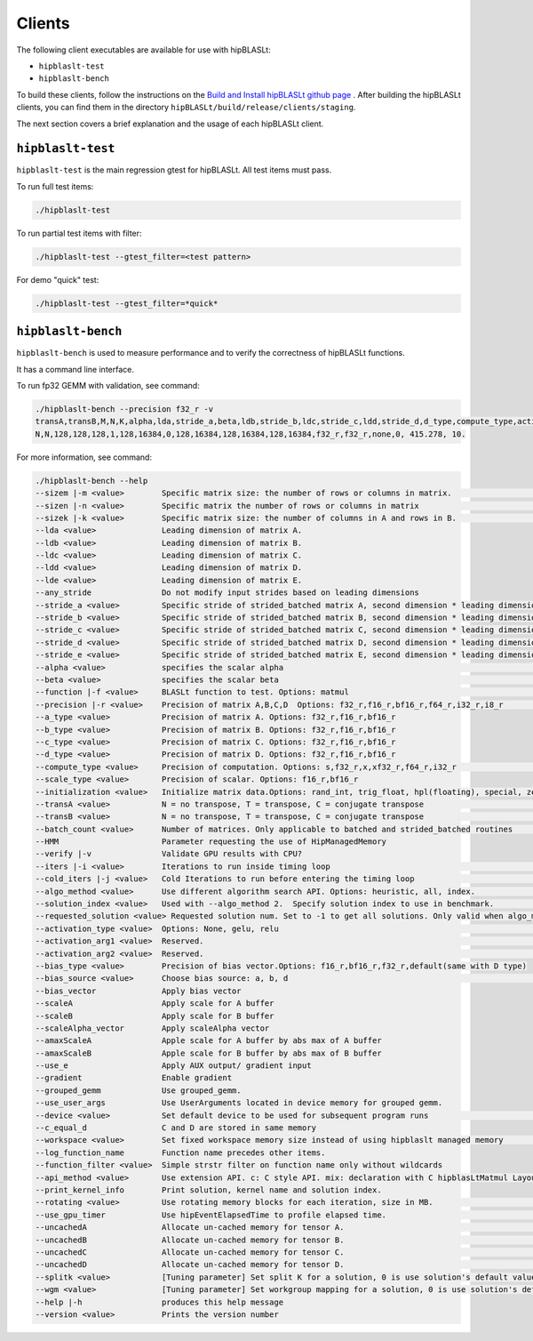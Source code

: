 .. meta::
   :description: A library that provides GEMM operations with flexible APIs and extends functionalities beyond the traditional BLAS library
   :keywords: hipBLASLt, ROCm, library, API, tool

.. _clients:

============================
Clients
============================

The following client executables are available for use with hipBLASLt:

- ``hipblaslt-test``

- ``hipblaslt-bench``

To build these clients, follow the instructions on the `Build and Install hipBLASLt github page <https://github.com/ROCmSoftwarePlatform/hipBLASLt>`_ . After building the hipBLASLt clients, you can find them in the directory ``hipBLASLt/build/release/clients/staging``.

The next section covers a brief explanation and the usage of each hipBLASLt client.

``hipblaslt-test``
============================

``hipblaslt-test`` is the main regression gtest for hipBLASLt. All test items must pass.

To run full test items:

.. code-block:: bash

   ./hipblaslt-test

To run partial test items with filter:

.. code-block:: bash

   ./hipblaslt-test --gtest_filter=<test pattern>

For demo "quick" test:

.. code-block:: bash

   ./hipblaslt-test --gtest_filter=*quick*

``hipblaslt-bench``
============================

``hipblaslt-bench`` is used to measure performance and to verify the correctness of hipBLASLt functions.

It has a command line interface.

To run fp32 GEMM with validation, see command:

.. code-block:: bash

   ./hipblaslt-bench --precision f32_r -v
   transA,transB,M,N,K,alpha,lda,stride_a,beta,ldb,stride_b,ldc,stride_c,ldd,stride_d,d_type,compute_type,activation_type,bias_vector,hipblaslt-Gflops,us
   N,N,128,128,128,1,128,16384,0,128,16384,128,16384,128,16384,f32_r,f32_r,none,0, 415.278, 10.

For more information, see command:

.. code-block:: bash

   ./hipblaslt-bench --help
   --sizem |-m <value>        Specific matrix size: the number of rows or columns in matrix.                      (Default value is: 128)
   --sizen |-n <value>        Specific matrix the number of rows or columns in matrix                             (Default value is: 128)
   --sizek |-k <value>        Specific matrix size: the number of columns in A and rows in B.                     (Default value is: 128)
   --lda <value>              Leading dimension of matrix A.
   --ldb <value>              Leading dimension of matrix B.
   --ldc <value>              Leading dimension of matrix C.
   --ldd <value>              Leading dimension of matrix D.
   --lde <value>              Leading dimension of matrix E.
   --any_stride               Do not modify input strides based on leading dimensions
   --stride_a <value>         Specific stride of strided_batched matrix A, second dimension * leading dimension.
   --stride_b <value>         Specific stride of strided_batched matrix B, second dimension * leading dimension.
   --stride_c <value>         Specific stride of strided_batched matrix C, second dimension * leading dimension.
   --stride_d <value>         Specific stride of strided_batched matrix D, second dimension * leading dimension.
   --stride_e <value>         Specific stride of strided_batched matrix E, second dimension * leading dimension.
   --alpha <value>            specifies the scalar alpha                                                          (Default value is: 1)
   --beta <value>             specifies the scalar beta                                                           (Default value is: 0)
   --function |-f <value>     BLASLt function to test. Options: matmul                                            (Default value is: matmul)
   --precision |-r <value>    Precision of matrix A,B,C,D  Options: f32_r,f16_r,bf16_r,f64_r,i32_r,i8_r           (Default value is: f16_r)
   --a_type <value>           Precision of matrix A. Options: f32_r,f16_r,bf16_r
   --b_type <value>           Precision of matrix B. Options: f32_r,f16_r,bf16_r
   --c_type <value>           Precision of matrix C. Options: f32_r,f16_r,bf16_r
   --d_type <value>           Precision of matrix D. Options: f32_r,f16_r,bf16_r
   --compute_type <value>     Precision of computation. Options: s,f32_r,x,xf32_r,f64_r,i32_r                     (Default value is: f32_r)
   --scale_type <value>       Precision of scalar. Options: f16_r,bf16_r
   --initialization <value>   Initialize matrix data.Options: rand_int, trig_float, hpl(floating), special, zero  (Default value is: hpl)
   --transA <value>           N = no transpose, T = transpose, C = conjugate transpose                            (Default value is: N)
   --transB <value>           N = no transpose, T = transpose, C = conjugate transpose                            (Default value is: N)
   --batch_count <value>      Number of matrices. Only applicable to batched and strided_batched routines         (Default value is: 1)
   --HMM                      Parameter requesting the use of HipManagedMemory
   --verify |-v               Validate GPU results with CPU?
   --iters |-i <value>        Iterations to run inside timing loop                                                (Default value is: 10)
   --cold_iters |-j <value>   Cold Iterations to run before entering the timing loop                              (Default value is: 2)
   --algo_method <value>      Use different algorithm search API. Options: heuristic, all, index.                 (Default value is: heuristic)
   --solution_index <value>   Used with --algo_method 2.  Specify solution index to use in benchmark.             (Default value is: -1)
   --requested_solution <value> Requested solution num. Set to -1 to get all solutions. Only valid when algo_method is set to heuristic.  (Default value is: 1)
   --activation_type <value>  Options: None, gelu, relu                                                           (Default value is: none)
   --activation_arg1 <value>  Reserved.                                                                           (Default value is: 0)
   --activation_arg2 <value>  Reserved.                                                                           (Default value is: inf)
   --bias_type <value>        Precision of bias vector.Options: f16_r,bf16_r,f32_r,default(same with D type)
   --bias_source <value>      Choose bias source: a, b, d                                                         (Default value is: d)
   --bias_vector              Apply bias vector
   --scaleA                   Apply scale for A buffer
   --scaleB                   Apply scale for B buffer
   --scaleAlpha_vector        Apply scaleAlpha vector
   --amaxScaleA               Apple scale for A buffer by abs max of A buffer
   --amaxScaleB               Apple scale for B buffer by abs max of B buffer
   --use_e                    Apply AUX output/ gradient input
   --gradient                 Enable gradient
   --grouped_gemm             Use grouped_gemm.
   --use_user_args            Use UserArguments located in device memory for grouped gemm.
   --device <value>           Set default device to be used for subsequent program runs                           (Default value is: 0)
   --c_equal_d                C and D are stored in same memory
   --workspace <value>        Set fixed workspace memory size instead of using hipblaslt managed memory           (Default value is: 0)
   --log_function_name        Function name precedes other items.
   --function_filter <value>  Simple strstr filter on function name only without wildcards
   --api_method <value>       Use extension API. c: C style API. mix: declaration with C hipblasLtMatmul Layout/Desc but set, initialize, and run the problem with C++ extension API. cpp: Using C++ extension API only. Options: c, mix, cpp.  (Default value is: c)
   --print_kernel_info        Print solution, kernel name and solution index.
   --rotating <value>         Use rotating memory blocks for each iteration, size in MB.                          (Default value is: 0)
   --use_gpu_timer            Use hipEventElapsedTime to profile elapsed time.                                    (Default value is: false)
   --uncachedA                Allocate un-cached memory for tensor A.                                             (Default value is: false)
   --uncachedB                Allocate un-cached memory for tensor B.                                             (Default value is: false)
   --uncachedC                Allocate un-cached memory for tensor C.                                             (Default value is: false)
   --uncachedD                Allocate un-cached memory for tensor D.                                             (Default value is: false)
   --splitk <value>           [Tuning parameter] Set split K for a solution, 0 is use solution's default value. (Only support GEMM + api_method mix or cpp)
   --wgm <value>              [Tuning parameter] Set workgroup mapping for a solution, 0 is use solution's default value. (Only support GEMM + api_method mix or cpp)
   --help |-h                 produces this help message
   --version <value>          Prints the version number
